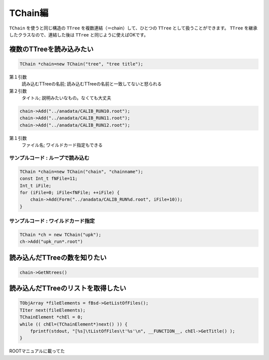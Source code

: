 TChain編
========

``TChain`` を使うと同じ構造の ``TTree``
を複数連結（＝chain）して、ひとつの ``TTree`` として扱うことができます。
``TTree`` を継承したクラスなので、連結した後は ``TTree``
と同じように使えばOKです。

複数のTTreeを読み込みたい
-------------------------

.. code:: cpp

    TChain *chain=new TChain("tree", "tree title");

第１引数
    読み込むTTreeの名前; 読み込むTTreeの名前と一致してないと怒られる
第２引数
    タイトル; 説明みたいなもの。なくても大丈夫

.. code:: cpp

    chain->Add("../anadata/CALIB_RUN10.root");
    chain->Add("../anadata/CALIB_RUN11.root");
    chain->Add("../anadata/CALIB_RUN12.root");

第１引数
    ファイル名; ワイルドカード指定もできる

サンプルコード : ループで読み込む
~~~~~~~~~~~~~~~~~~~~~~~~~~~~~~~~~

.. code:: cpp

    TChain *chain=new TChain("chain", "chainname");
    const Int_t fNFile=11;
    Int_t iFile;
    for (iFile=0; iFile<fNFile; ++iFile) {
        chain->Add(Form("../anadata/CALIB_RUN%d.root", iFile+10));
    }

サンプルコード : ワイルドカード指定
~~~~~~~~~~~~~~~~~~~~~~~~~~~~~~~~~~~

.. code:: cpp

    TChain *ch = new TChain("upk");
    ch->Add("upk_run*.root")

読み込んだTTreeの数を知りたい
-----------------------------

.. code:: cpp

    chain->GetNtrees()

読み込んだTTreeのリストを取得したい
-----------------------------------

.. code:: cpp

    TObjArray *fileElements = fBsd->GetListOfFiles();
    TIter next(fileElements);
    TChainElement *chEl = 0;
    while (( chEl=(TChainElement*)next() )) {
        fprintf(stdout, "[%s]\tListOfFiles\t'%s'\n", __FUNCTION__, chEl->GetTitle() );
    }

ROOTマニュアルに載ってた
